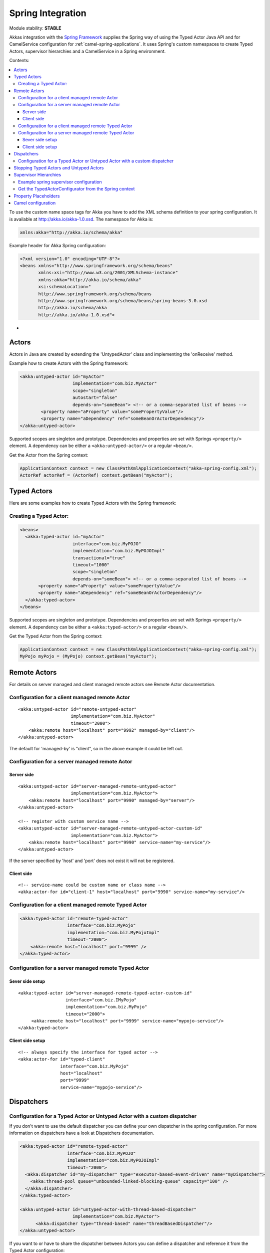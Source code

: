 
.. _spring-module:

####################
 Spring Integration
####################

Module stability: **STABLE**

Akkas integration with the `Spring Framework <http://www.springsource.org>`_ supplies the Spring way of using the Typed Actor Java API and for CamelService configuration for :ref:`camel-spring-applications`. It uses Spring's custom namespaces to create Typed Actors, supervisor hierarchies and a CamelService in a Spring environment.

Contents:

.. contents:: :local:

To use the custom name space tags for Akka you have to add the XML schema definition to your spring configuration. It is available at `http://akka.io/akka-1.0.xsd <http://akka.io/akka.xsd>`_. The namespace for Akka is:

.. code-block:: xml

  xmlns:akka="http://akka.io/schema/akka"

Example header for Akka Spring configuration:

.. code-block:: xml

  <?xml version="1.0" encoding="UTF-8"?>
  <beans xmlns="http://www.springframework.org/schema/beans"
         xmlns:xsi="http://www.w3.org/2001/XMLSchema-instance"
         xmlns:akka="http://akka.io/schema/akka"
         xsi:schemaLocation="
         http://www.springframework.org/schema/beans
         http://www.springframework.org/schema/beans/spring-beans-3.0.xsd
         http://akka.io/schema/akka
         http://akka.io/akka-1.0.xsd">

-

Actors
------

Actors in Java are created by extending the 'UntypedActor' class and implementing the 'onReceive' method.

Example how to create Actors with the Spring framework:

.. code-block:: xml

  <akka:untyped-actor id="myActor"
                      implementation="com.biz.MyActor"
                      scope="singleton"
                      autostart="false"
                      depends-on="someBean"> <!-- or a comma-separated list of beans -->
          <property name="aProperty" value="somePropertyValue"/>
          <property name="aDependency" ref="someBeanOrActorDependency"/>
  </akka:untyped-actor>

Supported scopes are singleton and prototype. Dependencies and properties are set with Springs ``<property/>`` element.
A dependency can be either a ``<akka:untyped-actor/>`` or a regular ``<bean/>``.

Get the Actor from the Spring context:

.. code-block:: java

  ApplicationContext context = new ClassPathXmlApplicationContext("akka-spring-config.xml");
  ActorRef actorRef = (ActorRef) context.getBean("myActor");

Typed Actors
------------

Here are some examples how to create Typed Actors with the Spring framework:

Creating a Typed Actor:
^^^^^^^^^^^^^^^^^^^^^^^

.. code-block:: xml

  <beans>
    <akka:typed-actor id="myActor"
                      interface="com.biz.MyPOJO"
                      implementation="com.biz.MyPOJOImpl"
                      transactional="true"
                      timeout="1000"
                      scope="singleton"
                      depends-on="someBean"> <!-- or a comma-separated list of beans -->
         <property name="aProperty" value="somePropertyValue"/>
         <property name="aDependency" ref="someBeanOrActorDependency"/>
    </akka:typed-actor>
  </beans>

Supported scopes are singleton and prototype. Dependencies and properties are set with Springs ``<property/>`` element.
A dependency can be either a ``<akka:typed-actor/>`` or a regular ``<bean/>``.

Get the Typed Actor from the Spring context:

.. code-block:: java

  ApplicationContext context = new ClassPathXmlApplicationContext("akka-spring-config.xml");
  MyPojo myPojo = (MyPojo) context.getBean("myActor");

Remote Actors
-------------

For details on server managed and client managed remote actors see Remote Actor documentation.

Configuration for a client managed remote Actor
^^^^^^^^^^^^^^^^^^^^^^^^^^^^^^^^^^^^^^^^^^^^^^^

::

  <akka:untyped-actor id="remote-untyped-actor"
                      implementation="com.biz.MyActor"
                      timeout="2000">
      <akka:remote host="localhost" port="9992" managed-by="client"/>
  </akka:untyped-actor>

The default for 'managed-by' is "client", so in the above example it could be left out.

Configuration for a server managed remote Actor
^^^^^^^^^^^^^^^^^^^^^^^^^^^^^^^^^^^^^^^^^^^^^^^

Server side
***********

::

  <akka:untyped-actor id="server-managed-remote-untyped-actor"
                      implementation="com.biz.MyActor">
      <akka:remote host="localhost" port="9990" managed-by="server"/>
  </akka:untyped-actor>

  <!-- register with custom service name -->
  <akka:untyped-actor id="server-managed-remote-untyped-actor-custom-id"
                      implementation="com.biz.MyActor">
      <akka:remote host="localhost" port="9990" service-name="my-service"/>
  </akka:untyped-actor>

If the server specified by 'host' and 'port' does not exist it will not be registered.

Client side
***********

::

  <!-- service-name could be custom name or class name -->
  <akka:actor-for id="client-1" host="localhost" port="9990" service-name="my-service"/>


Configuration for a client managed remote Typed Actor
^^^^^^^^^^^^^^^^^^^^^^^^^^^^^^^^^^^^^^^^^^^^^^^^^^^^^

.. code-block:: xml

  <akka:typed-actor id="remote-typed-actor"
                    interface="com.biz.MyPojo"
                    implementation="com.biz.MyPojoImpl"
                    timeout="2000">
      <akka:remote host="localhost" port="9999" />
  </akka:typed-actor>

Configuration for a server managed remote Typed Actor
^^^^^^^^^^^^^^^^^^^^^^^^^^^^^^^^^^^^^^^^^^^^^^^^^^^^^

Sever side setup
****************

::

  <akka:typed-actor id="server-managed-remote-typed-actor-custom-id"
                    interface="com.biz.IMyPojo"
                    implementation="com.biz.MyPojo"
                    timeout="2000">
       <akka:remote host="localhost" port="9999" service-name="mypojo-service"/>
  </akka:typed-actor>

Client side setup
*****************

::

  <!-- always specify the interface for typed actor -->
  <akka:actor-for id="typed-client"
                  interface="com.biz.MyPojo"
                  host="localhost"
                  port="9999"
                  service-name="mypojo-service"/>

Dispatchers
-----------

Configuration for a Typed Actor or Untyped Actor with a custom dispatcher
^^^^^^^^^^^^^^^^^^^^^^^^^^^^^^^^^^^^^^^^^^^^^^^^^^^^^^^^^^^^^^^^^^^^^^^^^

If you don't want to use the default dispatcher you can define your own dispatcher in the spring configuration. For more information on dispatchers have a look at Dispatchers documentation.

.. code-block:: xml

  <akka:typed-actor id="remote-typed-actor"
                    interface="com.biz.MyPOJO"
                    implementation="com.biz.MyPOJOImpl"
                    timeout="2000">
    <akka:dispatcher id="my-dispatcher" type="executor-based-event-driven" name="myDispatcher">
      <akka:thread-pool queue="unbounded-linked-blocking-queue" capacity="100" />
    </akka:dispatcher>
  </akka:typed-actor>

  <akka:untyped-actor id="untyped-actor-with-thread-based-dispatcher"
                      implementation="com.biz.MyActor">
        <akka:dispatcher type="thread-based" name="threadBasedDispatcher"/>
  </akka:untyped-actor>

If you want to or have to share the dispatcher between Actors you can define a dispatcher and reference it from the Typed Actor configuration:

.. code-block:: xml

  <akka:dispatcher id="dispatcher-1"
                   type="executor-based-event-driven"
                   name="myDispatcher">
    <akka:thread-pool queue="bounded-array-blocking-queue"
                      capacity="100"
                      fairness="true"
                      core-pool-size="1"
                      max-pool-size="20"
                      keep-alive="3000"
                      rejection-policy="caller-runs-policy"/>
  </akka:dispatcher>

  <akka:typed-actor id="typed-actor-with-dispatcher-ref"
                    interface="com.biz.MyPOJO"
                    implementation="com.biz.MyPOJOImpl"
                    timeout="1000">
      <akka:dispatcher ref="dispatcher-1"/>
  </akka:typed-actor>

The following dispatcher types are available in spring configuration:

* executor-based-event-driven
* executor-based-event-driven-work-stealing
* thread-based

The following queue types are configurable for dispatchers using thread pools:

* bounded-linked-blocking-queue
* unbounded-linked-blocking-queue
* synchronous-queue
* bounded-array-blocking-queue

If you have set up your IDE to be XSD-aware you can easily write your configuration through auto-completion.

Stopping Typed Actors and Untyped Actors
----------------------------------------

Actors with scope singleton are stopped when the application context is closed. Actors with scope prototype must be stopped by the application.

Supervisor Hierarchies
----------------------

The supervisor configuration in Spring follows the declarative configuration for the Java API. Have a look at Akka's approach to fault tolerance.

Example spring supervisor configuration
^^^^^^^^^^^^^^^^^^^^^^^^^^^^^^^^^^^^^^^

.. code-block:: xml

  <beans>
    <akka:supervision id="my-supervisor">

      <akka:restart-strategy failover="AllForOne"
                             retries="3"
                             timerange="1000">
        <akka:trap-exits>
          <akka:trap-exit>java.io.IOException</akka:trap-exit>
        </akka:trap-exits>
      </akka:restart-strategy>

      <akka:typed-actors>
        <akka:typed-actor interface="com.biz.MyPOJO"
                          implementation="com.biz.MyPOJOImpl"
                          lifecycle="permanent"
                          timeout="1000"/>
        <akka:typed-actor interface="com.biz.AnotherPOJO"
                          implementation="com.biz.AnotherPOJOImpl"
                          lifecycle="temporary"
                          timeout="1000"/>
        <akka:typed-actor interface ="com.biz.FooBar"
                          implementation ="com.biz.FooBarImpl"
                          lifecycle="permanent"
                          transactional="true"
                          timeout="1000" />
      </akka:typed-actors>
    </akka:supervision>

    <akka:supervision id="supervision-untyped-actors">
      <akka:restart-strategy failover="AllForOne" retries="3" timerange="1000">
        <akka:trap-exits>
          <akka:trap-exit>java.io.IOException</akka:trap-exit>
          <akka:trap-exit>java.lang.NullPointerException</akka:trap-exit>
        </akka:trap-exits>
      </akka:restart-strategy>
      <akka:untyped-actors>
        <akka:untyped-actor implementation="com.biz.PingActor"
                          lifecycle="permanent"/>
        <akka:untyped-actor implementation="com.biz.PongActor"
                          lifecycle="permanent"/>
        </akka:untyped-actors>
    </akka:supervision>

  </beans>

Get the TypedActorConfigurator from the Spring context
^^^^^^^^^^^^^^^^^^^^^^^^^^^^^^^^^^^^^^^^^^^^^^^^^^^^^^

.. code-block:: java

  TypedActorConfigurator myConfigurator = (TypedActorConfigurator) context.getBean("my-supervisor");
  MyPojo myPojo = (MyPOJO) myConfigurator.getInstance(MyPojo.class);

Property Placeholders
---------------------

The Akka configuration can be made available as property placeholders by using a custom property placeholder configurer for Configgy:

::

  <akka:property-placeholder location="akka.conf"/>

  <akka:untyped-actor id="actor-1" implementation="com.biz.MyActor" timeout="${akka.actor.timeout}">
    <akka:remote host="${akka.remote.server.hostname}" port="${akka.remote.server.port}"/>
  </akka:untyped-actor>

Camel configuration
-------------------

For details refer to the :ref:`camel-module` documentation:

* CamelService configuration for :ref:`camel-spring-applications`
* Access to Typed Actors :ref:`camel-typed-actors-using-spring`
